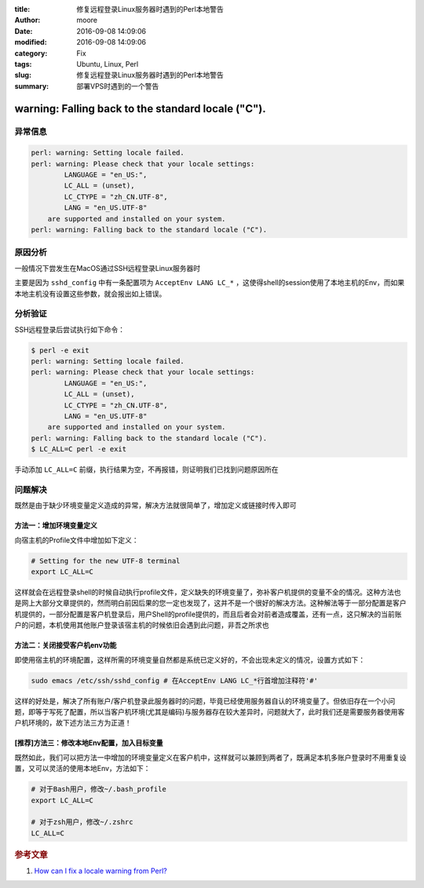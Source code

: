 :title: 修复远程登录Linux服务器时遇到的Perl本地警告
:author: moore
:date: 2016-09-08 14:09:06
:modified: 2016-09-08 14:09:06
:category: Fix
:tags: Ubuntu, Linux, Perl
:slug: 修复远程登录Linux服务器时遇到的Perl本地警告
:summary: 部署VPS时遇到的一个警告

warning: Falling back to the standard locale ("C").
===================================================

异常信息
--------

.. code-block:: console

    perl: warning: Setting locale failed.
    perl: warning: Please check that your locale settings:
            LANGUAGE = "en_US:",
            LC_ALL = (unset),
            LC_CTYPE = "zh_CN.UTF-8",
            LANG = "en_US.UTF-8"
        are supported and installed on your system.
    perl: warning: Falling back to the standard locale ("C").

原因分析
--------

一般情况下尝发生在MacOS通过SSH远程登录Linux服务器时

主要是因为 ``sshd_config`` 中有一条配置项为 ``AcceptEnv LANG LC_*`` ，这使得shell的session使用了本地主机的Env，而如果本地主机没有设置这些参数，就会报出如上错误。

分析验证
--------

SSH远程登录后尝试执行如下命令：

.. code-block:: console

    $ perl -e exit
    perl: warning: Setting locale failed.
    perl: warning: Please check that your locale settings:
            LANGUAGE = "en_US:",
            LC_ALL = (unset),
            LC_CTYPE = "zh_CN.UTF-8",
            LANG = "en_US.UTF-8"
        are supported and installed on your system.
    perl: warning: Falling back to the standard locale ("C").
    $ LC_ALL=C perl -e exit

手动添加 ``LC_ALL=C`` 前缀，执行结果为空，不再报错，则证明我们已找到问题原因所在

问题解决
--------

既然是由于缺少环境变量定义造成的异常，解决方法就很简单了，增加定义或链接时传入即可

方法一：增加环境变量定义
^^^^^^^^^^^^^^^^^^^^^^^^

向宿主机的Profile文件中增加如下定义：

.. code-block:: ini

    # Setting for the new UTF-8 terminal
    export LC_ALL=C

这样就会在远程登录shell的时候自动执行profile文件，定义缺失的环境变量了，弥补客户机提供的变量不全的情况。这种方法也是网上大部分文章提供的，然而明白前因后果的您一定也发现了，这并不是一个很好的解决方法。这种解法等于一部分配置是客户机提供的，一部分配置是客户机登录后，用户Shell的profile提供的，而且后者会对前者造成覆盖，还有一点，这只解决的当前账户的问题，本机使用其他账户登录该宿主机的时候依旧会遇到此问题，非吾之所求也

方法二：关闭接受客户机env功能
^^^^^^^^^^^^^^^^^^^^^^^^^^^^^

即使用宿主机的环境配置，这样所需的环境变量自然都是系统已定义好的，不会出现未定义的情况，设置方式如下：

.. code-block:: console

    sudo emacs /etc/ssh/sshd_config # 在AcceptEnv LANG LC_*行首增加注释符'#'


这样的好处是，解决了所有账户/客户机登录此服务器时的问题，毕竟已经使用服务器自认的环境变量了。但依旧存在一个小问题，即等于写死了配置，所以当客户机环境(尤其是编码)与服务器存在较大差异时，问题就大了，此时我们还是需要服务器使用客户机环境的，故下述方法三方为正道！

[推荐]方法三：修改本地Env配置，加入目标变量
^^^^^^^^^^^^^^^^^^^^^^^^^^^^^^^^^^^^^^^^^^^

既然如此，我们可以把方法一中增加的环境变量定义在客户机中，这样就可以兼顾到两者了，既满足本机多账户登录时不用重复设置，又可以灵活的使用本地Env，方法如下：

.. code-block:: ini

    # 对于Bash用户，修改~/.bash_profile
    export LC_ALL=C

    # 对于zsh用户，修改~/.zshrc
    LC_ALL=C

.. rubric:: 参考文章

#. `How can I fix a locale warning from Perl? <http://stackoverflow.com/questions/2499794/how-can-i-fix-a-locale-warning-from-perl>`_
